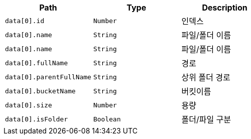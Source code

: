 |===
|Path|Type|Description

|`+data[0].id+`
|`+Number+`
|인덱스

|`+data[0].name+`
|`+String+`
|파일/폴더 이름

|`+data[0].name+`
|`+String+`
|파일/폴더 이름

|`+data[0].fullName+`
|`+String+`
|경로

|`+data[0].parentFullName+`
|`+String+`
|상위 폴더 경로

|`+data[0].bucketName+`
|`+String+`
|버킷이름

|`+data[0].size+`
|`+Number+`
|용량

|`+data[0].isFolder+`
|`+Boolean+`
|폴더/파일 구분

|===
